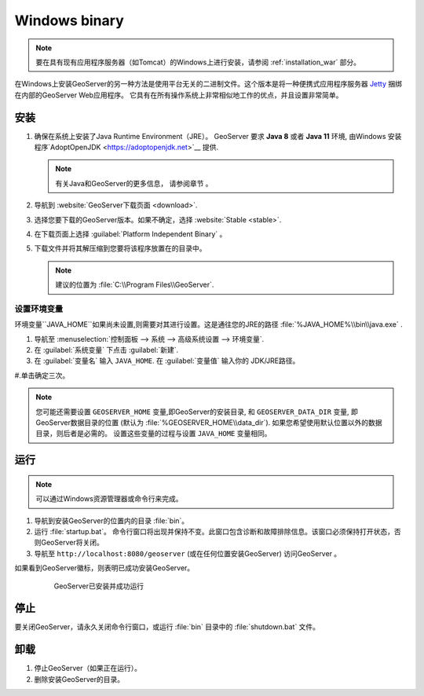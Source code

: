 .. _installation_windows_bin:

Windows binary
==============

.. note:: 要在具有现有应用程序服务器（如Tomcat）的Windows上进行安装，请参阅 :ref:`installation_war` 部分。

在Windows上安装GeoServer的另一种方法是使用平台无关的二进制文件。这个版本是将一种便携式应用程序服务器 `Jetty <http://eclipse.org/jetty/>`__ 捆绑在内部的GeoServer Web应用程序。 它具有在所有操作系统上非常相似地工作的优点，并且设置非常简单。

安装
------------

#. 确保在系统上安装了Java Runtime Environment（JRE）。 GeoServer 要求 **Java 8** 或者 **Java 11** 环境, 由Windows 安装程序`AdoptOpenJDK <https://adoptopenjdk.net>`__ 提供.


   .. note:: 有关Java和GeoServer的更多信息， 请参阅章节 。

#. 导航到 :website:`GeoServer下载页面 <download>`.

#. 选择您要下载的GeoServer版本。如果不确定，选择 :website:`Stable <stable>`.  

#. 在下载页面上选择 :guilabel:`Platform Independent Binary` 。

#. 下载文件并将其解压缩到您要将该程序放置在的目录中。

   .. note:: 建议的位置为 :file:`C:\\Program Files\\GeoServer`.

设置环境变量
~~~~~~~~~~~~~~~~~~~~~~~~~~~~~

环境变量``JAVA_HOME``如果尚未设置,则需要对其进行设置。这是通往您的JRE的路径 :file:`%JAVA_HOME%\\bin\\java.exe` .

#. 导航至 :menuselection:`控制面板 --> 系统 --> 高级系统设置 --> 环境变量`.

#. 在 :guilabel:`系统变量` 下点击 :guilabel:`新建`. 

#. 在 :guilabel:`变量名` 输入 ``JAVA_HOME``.  在 :guilabel:`变量值` 输入你的 JDK/JRE路径。

#.单击确定三次。

.. note:: 您可能还需要设置 ``GEOSERVER_HOME`` 变量,即GeoServer的安装目录, 和 ``GEOSERVER_DATA_DIR`` 变量, 即GeoServer数据目录的位置 (默认为 :file:`%GEOSERVER_HOME\\data_dir`). 如果您希望使用默认位置以外的数据目录，则后者是必需的。 设置这些变量的过程与设置 ``JAVA_HOME`` 变量相同。

运行
-------

.. note:: 可以通过Windows资源管理器或命令行来完成。

#. 导航到安装GeoServer的位置内的目录 :file:`bin`。

#. 运行 :file:`startup.bat`。 命令行窗口将出现并保持不变。此窗口包含诊断和故障排除信息。该窗口必须保持打开状态，否则GeoServer将关闭。

#. 导航至 ``http://localhost:8080/geoserver`` (或在任何位置安装GeoServer) 访问GeoServer  。

如果看到GeoServer徽标，则表明已成功安装GeoServer。

   .. figure:: images/success.png

    GeoServer已安装并成功运行

停止
--------

要关闭GeoServer，请永久关闭命令行窗口，或运行 :file:`bin` 目录中的 :file:`shutdown.bat` 文件。

卸载
--------------

#. 停止GeoServer（如果正在运行）。

#. 删除安装GeoServer的目录。
